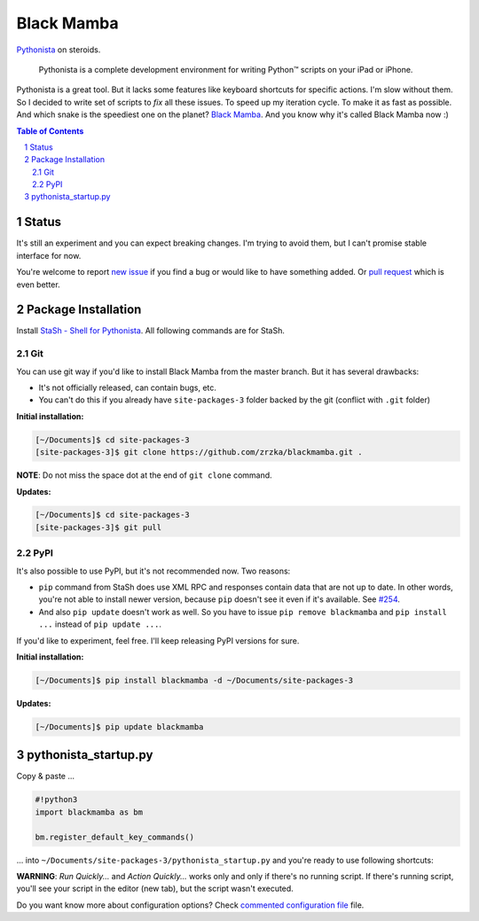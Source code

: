 ===========
Black Mamba
===========

`Pythonista <http://omz-software.com/pythonista/>`_ on steroids.

    Pythonista is a complete development environment for writing Python™
    scripts on your iPad or iPhone.

Pythonista is a great tool. But it lacks some features like keyboard shortcuts
for specific actions. I'm slow without them. So I decided to write set of
scripts to *fix* all these issues. To speed up my iteration cycle. To make
it as fast as possible. And which snake is the speediest one on the planet?
`Black Mamba <https://en.wikipedia.org/wiki/Black_mamba>`_. And you know
why it's called Black Mamba now :)

.. contents:: Table of Contents

.. section-numbering::


Status
======

It's still an experiment and you can expect breaking changes. I'm trying
to avoid them, but I can't promise stable interface for now.

You're welcome to report `new issue <https://github.com/zrzka/blackmamba/issues/new>`_
if you find a bug or would like to have something added. Or `pull request
<https://github.com/zrzka/blackmamba/pulls>`_ which is even better.


Package Installation
====================

Install `StaSh - Shell for Pythonista <https://github.com/ywangd/stash>`_. All following
commands are for StaSh.


Git
---

You can use git way if you'd like to install Black Mamba from the master branch.
But it has several drawbacks:

* It's not officially released, can contain bugs, etc.
* You can't do this if you already have ``site-packages-3`` folder backed by
  the git (conflict with ``.git`` folder)

**Initial installation:**

.. code-block:: bash

    [~/Documents]$ cd site-packages-3
    [site-packages-3]$ git clone https://github.com/zrzka/blackmamba.git .

**NOTE**: Do not miss the space dot at the end of ``git clone`` command.

**Updates:**

.. code-block:: bash

    [~/Documents]$ cd site-packages-3
    [site-packages-3]$ git pull


PyPI
----

It's also possible to use PyPI, but it's not recommended now. Two reasons:

* ``pip`` command from StaSh does use XML RPC and responses contain data
  that are not up to date. In other words, you're not able to install
  newer version, because ``pip`` doesn't see it even if it's available.
  See `#254 <https://github.com/ywangd/stash/issues/264>`_.
  
* And also ``pip update`` doesn't work as well. So you have to issue
  ``pip remove blackmamba`` and ``pip install ...`` instead of
  ``pip update ...``.
  
If you'd like to experiment, feel free. I'll keep releasing PyPI versions
for sure.

**Initial installation:**

.. code-block:: bash

    [~/Documents]$ pip install blackmamba -d ~/Documents/site-packages-3

**Updates:**

.. code-block:: bash

    [~/Documents]$ pip update blackmamba


pythonista_startup.py
=====================

Copy & paste ...

.. code-block:: python

    #!python3
    import blackmamba as bm
    
    bm.register_default_key_commands()    

... into ``~/Documents/site-packages-3/pythonista_startup.py`` and you're
ready to use following shortcuts:

================    ========================================
Shortcut            Function
================    ========================================
``Cmd /``           Comment / uncomment selected line(s)
``Cmd W``           Close current editor tab
``Cmd Shift W``     Close all editor tabs except current one
``Cmd N``           New tab + new file
``Cmd T``           Just new tab
``Cmd 0``           Show / hide navigator (Library)
``Cmd Shift 0``     Query selected text in Dash
``Cmd Shift O``     Open Quickly...
``Cmd Shift R``     Run Quickly...
``Cmd Shift A``     Action Quickly...
``Ctrl Shift B``    Analyze & Check Style
``Cmd Shift K``     Clear annotations
``Cmd U``           Run Unit Tests... (experimental)
``Ctrl Tab``        Show Next Tab (or ``Cmd Shift ]``)
``Ctrl Shift Tab``  Show Previous Tab (or ``Cmd Shift [``)
``Cmd 1..9``        Show nth tab
==================  ========================================

**WARNING**: *Run Quickly...* and *Action Quickly...* works only and only
if there's no running script. If there's running script, you'll see
your script in the editor (new tab), but the script wasn't executed.


Do you want know more about configuration options? Check
`commented configuration file <https://github.com/zrzka/blackmamba/blob/master/pythonista_startup.py>`_
file.


